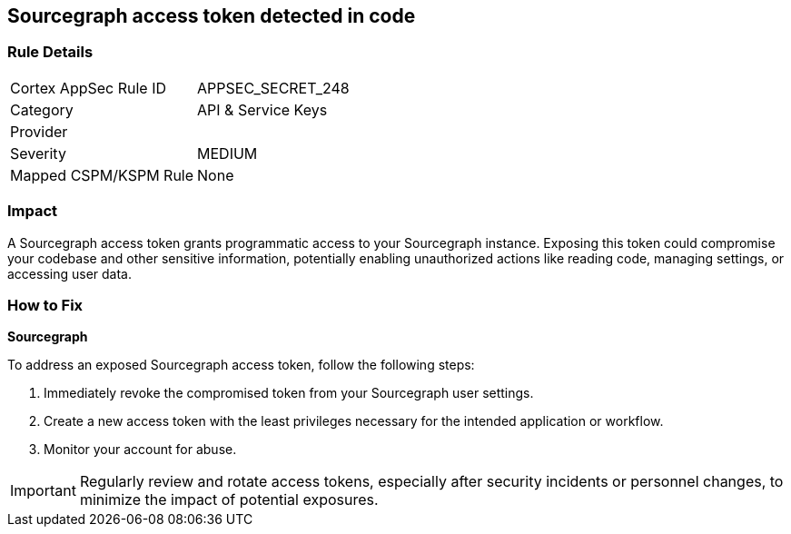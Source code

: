== Sourcegraph access token detected in code


=== Rule Details

[cols="1,2"]
|===
|Cortex AppSec Rule ID |APPSEC_SECRET_248
|Category |API & Service Keys
|Provider |
|Severity |MEDIUM
|Mapped CSPM/KSPM Rule |None
|===



=== Impact
A Sourcegraph access token grants programmatic access to your Sourcegraph instance. Exposing this token could compromise your codebase and other sensitive information, potentially enabling unauthorized actions like reading code, managing settings, or accessing user data.

=== How to Fix

*Sourcegraph*

To address an exposed Sourcegraph access token, follow the following steps:

1. Immediately revoke the compromised token from your Sourcegraph user settings. 
2. Create a new access token with the least privileges necessary for the intended application or workflow.
3. Monitor your account for abuse.

IMPORTANT: Regularly review and rotate access tokens, especially after security incidents or personnel changes, to minimize the impact of potential exposures.